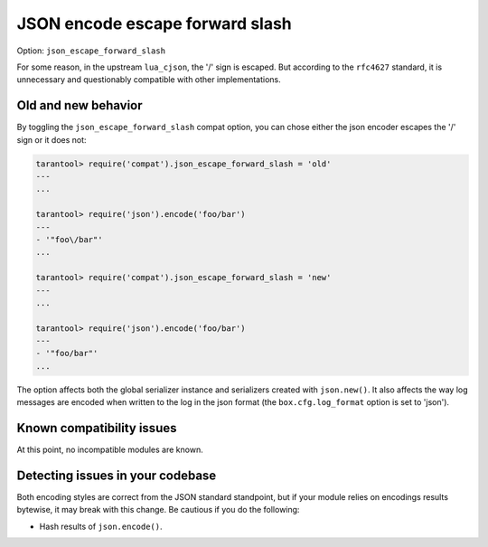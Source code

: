 .. _compat-option-json-slash:

JSON encode escape forward slash
================================

Option: ``json_escape_forward_slash``

For some reason, in the upstream ``lua_cjson``, the '/' sign is escaped.
But according to the ``rfc4627`` standard, it is unnecessary and questionably compatible with other implementations.

Old and new behavior
--------------------

By toggling the ``json_escape_forward_slash`` compat option, you can chose either the json encoder escapes the '/' sign or it does not:

..  code-block:: tarantoolsession

    tarantool> require('compat').json_escape_forward_slash = 'old'
    ---
    ...

    tarantool> require('json').encode('foo/bar')
    ---
    - '"foo\/bar"'
    ...

    tarantool> require('compat').json_escape_forward_slash = 'new'
    ---
    ...

    tarantool> require('json').encode('foo/bar')
    ---
    - '"foo/bar"'
    ...

The option affects both the global serializer instance and serializers created with ``json.new()``.
It also affects the way log messages are encoded when written to the log in the json format (the ``box.cfg.log_format`` option is set to 'json').

Known compatibility issues
--------------------------

At this point, no incompatible modules are known.

Detecting issues in your codebase
---------------------------------

Both encoding styles are correct from the JSON standard standpoint, but if your module relies on encodings results bytewise, it may break with this change.
Be cautious if you do the following:

*   Hash results of ``json.encode()``.
